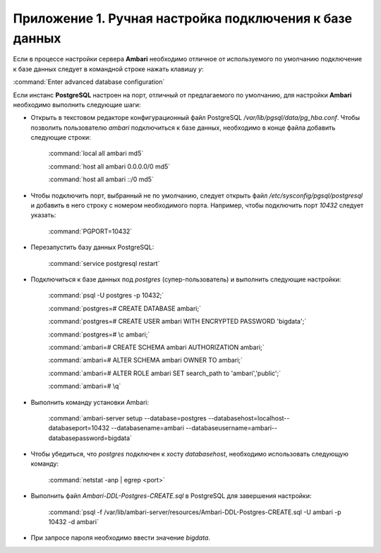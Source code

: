 Приложение 1. Ручная настройка подключения к базе данных
--------------------------------------------------------


Если в процессе настройки сервера **Ambari** необходимо
отличное от используемого по умолчанию подключение к базе данных
следует в командной строке нажать клавишу *y*:

:command:`Enter advanced database configuration`

Если инстанс **PostgreSQL** настроен на порт, отличный от предлагаемого по
умолчанию, для настройки **Ambari** необходимо выполнить следующие шаги:


+ Открыть в текстовом редакторе конфигурационный файл PostgreSQL
  */var/lib/pgsql/data/pg_hba.conf*. Чтобы позволить пользователю *ambari*
  подключиться к базе данных, необходимо в конце файла добавить
  следующие строки:


    :command:`local all ambari md5`
    
    :command:`host all ambari 0.0.0.0/0 md5`
    
    :command:`host all ambari ::/0 md5`
    

+ Чтобы подключить порт, выбранный не по умолчанию, следует открыть
  файл */etc/sysconfig/pgsql/postgresql* и добавить в него строку с
  номером необходимого порта. Например, чтобы подключить порт *10432*
  следует указать:


    :command:`PGPORT=10432`
    

+ Перезапустить базу данных PostgreSQL:


    :command:`service postgresql restart`
    

+ Подключиться к базе данных под *postgres* (супер-пользователь) и
  выполнить следующие настройки:


    :command:`psql -U postgres -p 10432;`
    
    :command:`postgres=# CREATE DATABASE ambari;`
    
    :command:`postgres=# CREATE USER ambari WITH ENCRYPTED PASSWORD 'bigdata';`
    
    :command:`postgres=# \c ambari;`
    
    :command:`ambari=# CREATE SCHEMA ambari AUTHORIZATION ambari;`
    
    :command:`ambari=# ALTER SCHEMA ambari OWNER TO ambari;`
    
    :command:`ambari=# ALTER ROLE ambari SET search_path to 'ambari','public';`
    
    :command:`ambari=# \q`
    
   
+ Выполнить команду установки Ambari:


    :command:`ambari-server setup --database=postgres --databasehost=localhost--databaseport=10432 --databasename=ambari --databaseusername=ambari--databasepassword=bigdata`
    

+ Чтобы убедиться, что *postgres* подключен к хосту *databasehost*,
  необходимо использовать следующую команду:


    :command:`netstat -anp | egrep <port>`
    
+ Выполнить файл *Ambari-DDL-Postgres-CREATE.sql* в PostgreSQL для
  завершения настройки:


    :command:`psql -f /var/lib/ambari-server/resources/Ambari-DDL-Postgres-CREATE.sql -U ambari -p 10432 -d ambari`
    

+ При запросе пароля необходимо ввести значение *bigdata*.
